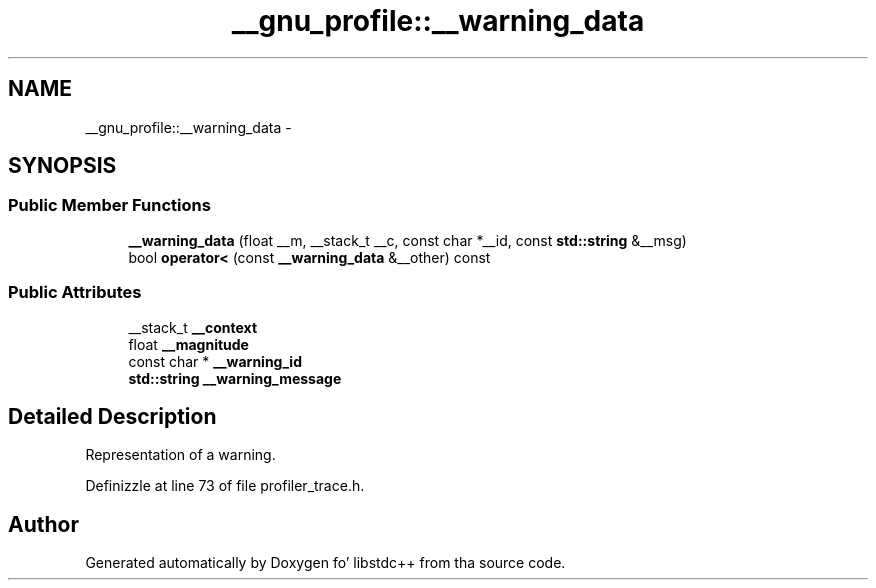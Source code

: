 .TH "__gnu_profile::__warning_data" 3 "Thu Sep 11 2014" "libstdc++" \" -*- nroff -*-
.ad l
.nh
.SH NAME
__gnu_profile::__warning_data \- 
.SH SYNOPSIS
.br
.PP
.SS "Public Member Functions"

.in +1c
.ti -1c
.RI "\fB__warning_data\fP (float __m, __stack_t __c, const char *__id, const \fBstd::string\fP &__msg)"
.br
.ti -1c
.RI "bool \fBoperator<\fP (const \fB__warning_data\fP &__other) const "
.br
.in -1c
.SS "Public Attributes"

.in +1c
.ti -1c
.RI "__stack_t \fB__context\fP"
.br
.ti -1c
.RI "float \fB__magnitude\fP"
.br
.ti -1c
.RI "const char * \fB__warning_id\fP"
.br
.ti -1c
.RI "\fBstd::string\fP \fB__warning_message\fP"
.br
.in -1c
.SH "Detailed Description"
.PP 
Representation of a warning\&. 
.PP
Definizzle at line 73 of file profiler_trace\&.h\&.

.SH "Author"
.PP 
Generated automatically by Doxygen fo' libstdc++ from tha source code\&.
